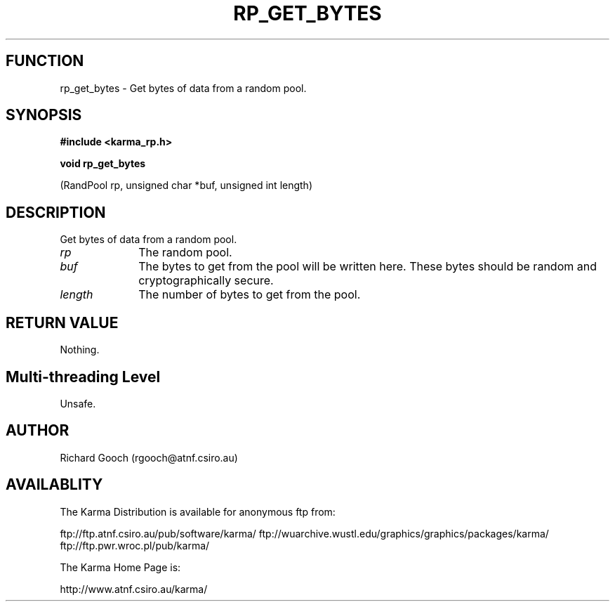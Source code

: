 .TH RP_GET_BYTES 3 "13 Nov 2005" "Karma Distribution"
.SH FUNCTION
rp_get_bytes \- Get bytes of data from a random pool.
.SH SYNOPSIS
.B #include <karma_rp.h>
.sp
.B void rp_get_bytes
.sp
(RandPool rp, unsigned char *buf, unsigned int length)
.SH DESCRIPTION
Get bytes of data from a random pool.
.IP \fIrp\fP 1i
The random pool.
.IP \fIbuf\fP 1i
The bytes to get from the pool will be written here. These bytes
should be random and cryptographically secure.
.IP \fIlength\fP 1i
The number of bytes to get from the pool.
.SH RETURN VALUE
Nothing.
.SH Multi-threading Level
Unsafe.
.SH AUTHOR
Richard Gooch (rgooch@atnf.csiro.au)
.SH AVAILABLITY
The Karma Distribution is available for anonymous ftp from:

ftp://ftp.atnf.csiro.au/pub/software/karma/
ftp://wuarchive.wustl.edu/graphics/graphics/packages/karma/
ftp://ftp.pwr.wroc.pl/pub/karma/

The Karma Home Page is:

http://www.atnf.csiro.au/karma/
